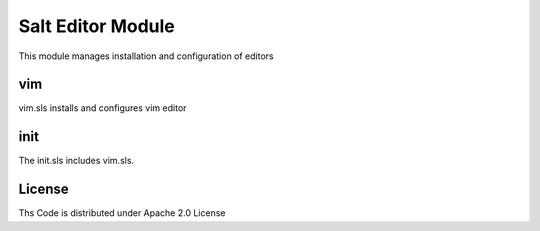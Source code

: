 ==================
Salt Editor Module
==================

This module manages installation and configuration of editors

vim
===

vim.sls installs and configures vim editor

init
====

The init.sls includes vim.sls.

License
=======

Ths Code is distributed under Apache 2.0 License

.. _`Apache 2.0 license`: http://www.apache.org/licenses/LICENSE-2.0.html
